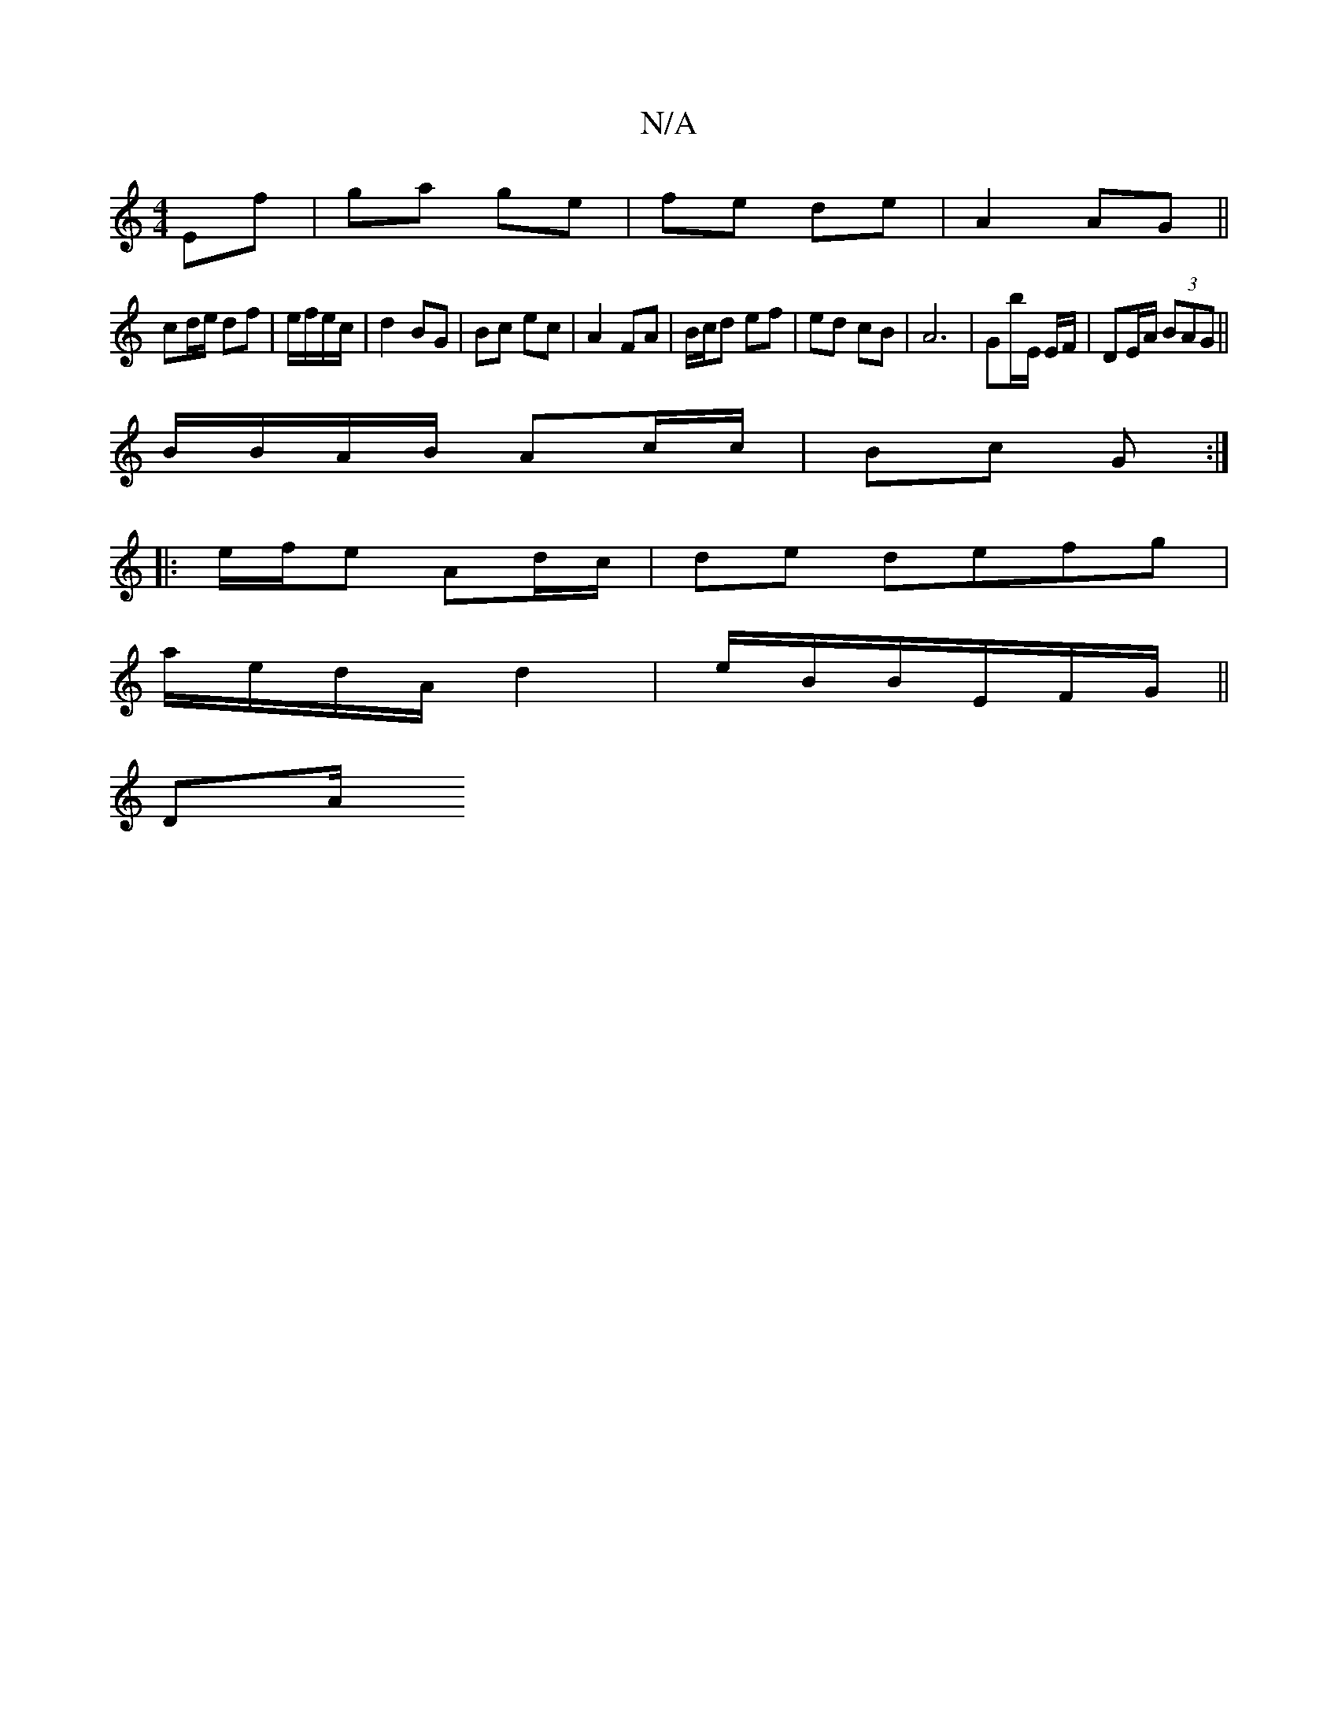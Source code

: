 X:1
T:N/A
M:4/4
R:N/A
K:Cmajor
Ef|ga ge|fe de | A2 AG ||
cd/e/ df| e/f/e/c/ | d2 BG | Bc ec | A2 FA | B/c/d ef | ed cB|A6|Gb/E/ E/F/|DE/A/ (3BAG||
 B/B/A/B/ Ac/c/|Bc G:|
|: e/f/e Ad/c/ | de defg|
a/e/d/A/ d2 | e/B/B/E/F/G/ ||
Dm/A/